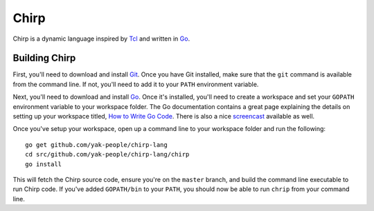 Chirp
================================================================================

Chirp is a dynamic language inspired by Tcl_ and written in Go_.

.. image:: https://drone.io/github.com/chirp-lang/chirp/status.png
   :alt: Build Status
   :target: https://drone.io/github.com/chirp-lang/chirp/latest
   :width: 80
   :height: 18

Building Chirp
--------------------------------------------------------------------------------

First, you'll need to download and install Git_.  Once you have Git installed,
make sure that the ``git`` command is available from the command line.  If not,
you'll need to add it to your ``PATH`` environment variable.

Next, you'll need to download and install Go_.  Once it's installed, you'll
need to create a workspace and set your ``GOPATH`` environment variable to your
workspace folder.  The Go documentation contains a great page explaining the
details on setting up your workspace titled, `How to Write Go Code`_.  There is
also a nice `screencast`_ available as well.

Once you've setup your workspace, open up a command line to your workspace
folder and run the following::

    go get github.com/yak-people/chirp-lang
    cd src/github.com/yak-people/chirp-lang/chirp
    go install

This will fetch the Chirp source code, ensure you're on the ``master`` branch,
and build the command line executable to run Chirp code.  If you've added ``GOPATH/bin`` to your ``PATH``, you should now be able to run ``chrip`` from your command line.

.. _Tcl: http://tcl.tk/
.. _Go: http://golang.org/
.. _Git: http://git-scm.com/
.. _How to Write Go Code: http://golang.org/doc/code.html
.. _screencast: http://youtu.be/XCsL89YtqCs

